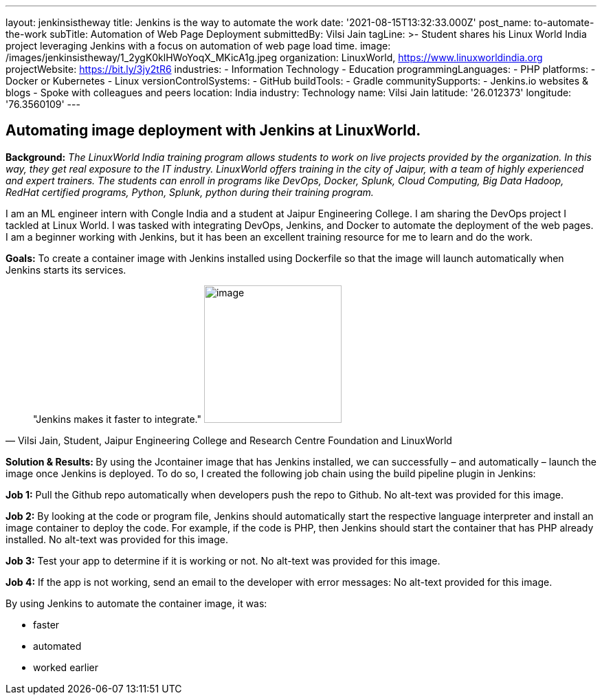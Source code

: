 ---
layout: jenkinsistheway
title: Jenkins is the way to automate the work
date: '2021-08-15T13:32:33.000Z'
post_name: to-automate-the-work
subTitle: Automation of Web Page Deployment
submittedBy: Vilsi Jain
tagLine: >-
  Student shares his Linux World India project leveraging Jenkins with a focus
  on automation of web page load time.
image: /images/jenkinsistheway/1_2ygK0klHWoYoqX_MKicA1g.jpeg
organization: LinuxWorld, https://www.linuxworldindia.org
projectWebsite: https://bit.ly/3jy2tR6
industries:
  - Information Technology
  - Education
programmingLanguages:
  - PHP
platforms:
  - Docker or Kubernetes
  - Linux
versionControlSystems:
  - GitHub
buildTools:
  - Gradle
communitySupports:
  - Jenkins.io websites & blogs
  - Spoke with colleagues and peers
location: India
industry: Technology
name: Vilsi Jain
latitude: '26.012373'
longitude: '76.3560109'
---




== Automating image deployment with Jenkins at LinuxWorld.

*Background:* _The LinuxWorld India training program allows students to work on live projects provided by the organization. In this way, they get real exposure to the IT industry. LinuxWorld offers training in the city of Jaipur, with a team of highly experienced and expert trainers. The students can enroll in programs like DevOps, Docker, Splunk, Cloud Computing, Big Data Hadoop, RedHat certified programs, Python, Splunk, python during their training program._

I am an ML engineer intern with Congle India and a student at Jaipur Engineering College. I am sharing the DevOps project I tackled at Linux World. I was tasked with integrating DevOps, Jenkins, and Docker to automate the deployment of the web pages. I am a beginner working with Jenkins, but it has been an excellent training resource for me to learn and do the work. 

*Goals:* To create a container image with Jenkins installed using Dockerfile so that the image will launch automatically when Jenkins starts its services.





[.testimonal]
[quote, "Vilsi Jain, Student, Jaipur Engineering College and Research Centre Foundation and LinuxWorld"]
"Jenkins makes it faster to integrate."
image:/images/jenkinsistheway/Vilsi.jpeg[image,width=200,height=200]


**Solution & Results: **By using the Jcontainer image that has Jenkins installed, we can successfully – and automatically – launch the image once Jenkins is deployed. To do so, I created the following job chain using the build pipeline plugin in Jenkins:

*Job 1:* Pull the Github repo automatically when developers push the repo to Github. No alt-text was provided for this image.

*Job 2:* By looking at the code or program file, Jenkins should automatically start the respective language interpreter and install an image container to deploy the code. For example, if the code is PHP, then Jenkins should start the container that has PHP already installed. No alt-text was provided for this image.

*Job 3:* Test your app to determine if it is working or not. No alt-text was provided for this image.

*Job 4:* If the app is not working, send an email to the developer with error messages: No alt-text provided for this image.

By using Jenkins to automate the container image, it was:

* faster
* automated
* worked earlier

